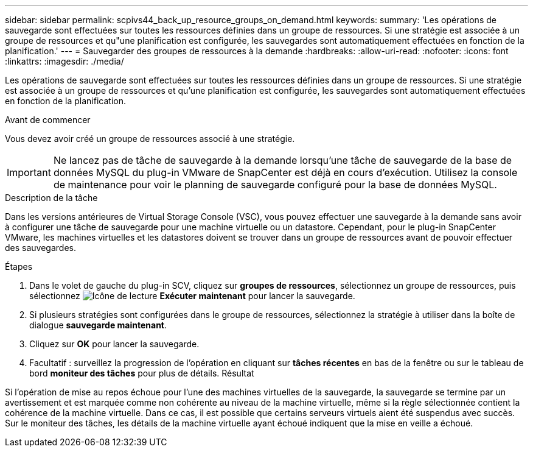 ---
sidebar: sidebar 
permalink: scpivs44_back_up_resource_groups_on_demand.html 
keywords:  
summary: 'Les opérations de sauvegarde sont effectuées sur toutes les ressources définies dans un groupe de ressources. Si une stratégie est associée à un groupe de ressources et qu"une planification est configurée, les sauvegardes sont automatiquement effectuées en fonction de la planification.' 
---
= Sauvegarder des groupes de ressources à la demande
:hardbreaks:
:allow-uri-read: 
:nofooter: 
:icons: font
:linkattrs: 
:imagesdir: ./media/


[role="lead"]
Les opérations de sauvegarde sont effectuées sur toutes les ressources définies dans un groupe de ressources. Si une stratégie est associée à un groupe de ressources et qu'une planification est configurée, les sauvegardes sont automatiquement effectuées en fonction de la planification.

.Avant de commencer
Vous devez avoir créé un groupe de ressources associé à une stratégie.


IMPORTANT: Ne lancez pas de tâche de sauvegarde à la demande lorsqu'une tâche de sauvegarde de la base de données MySQL du plug-in VMware de SnapCenter est déjà en cours d'exécution. Utilisez la console de maintenance pour voir le planning de sauvegarde configuré pour la base de données MySQL.

.Description de la tâche
Dans les versions antérieures de Virtual Storage Console (VSC), vous pouvez effectuer une sauvegarde à la demande sans avoir à configurer une tâche de sauvegarde pour une machine virtuelle ou un datastore. Cependant, pour le plug-in SnapCenter VMware, les machines virtuelles et les datastores doivent se trouver dans un groupe de ressources avant de pouvoir effectuer des sauvegardes.

.Étapes
. Dans le volet de gauche du plug-in SCV, cliquez sur *groupes de ressources*, sélectionnez un groupe de ressources, puis sélectionnez image:scpivs44_image38.png["Icône de lecture"] *Exécuter maintenant* pour lancer la sauvegarde.
. Si plusieurs stratégies sont configurées dans le groupe de ressources, sélectionnez la stratégie à utiliser dans la boîte de dialogue *sauvegarde maintenant*.
. Cliquez sur *OK* pour lancer la sauvegarde.
. Facultatif : surveillez la progression de l'opération en cliquant sur *tâches récentes* en bas de la fenêtre ou sur le tableau de bord *moniteur des tâches* pour plus de détails. Résultat


Si l'opération de mise au repos échoue pour l'une des machines virtuelles de la sauvegarde, la sauvegarde se termine par un avertissement et est marquée comme non cohérente au niveau de la machine virtuelle, même si la règle sélectionnée contient la cohérence de la machine virtuelle. Dans ce cas, il est possible que certains serveurs virtuels aient été suspendus avec succès. Sur le moniteur des tâches, les détails de la machine virtuelle ayant échoué indiquent que la mise en veille a échoué.
